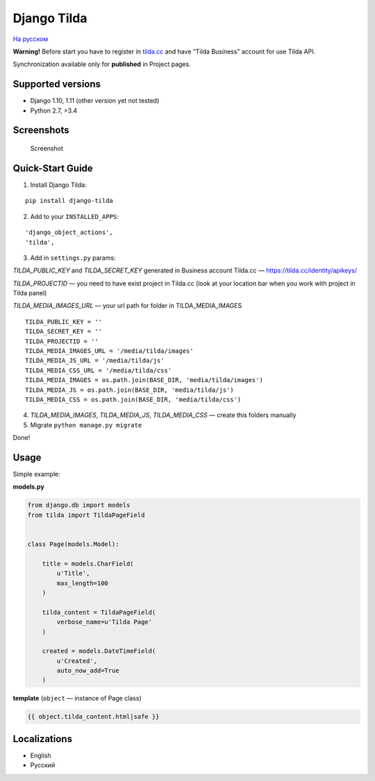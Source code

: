 Django Tilda
============

`На русском <README.ru.rst>`_

**Warning!** Before start you have to register in `tilda.cc`_ and have
“Tilda Business” account for use Tilda API.

Synchronization available only for **published** in Project pages.

Supported versions
------------------

-  Django 1.10, 1.11 (other version yet not tested)
-  Python 2.7, >3.4

Screenshots
-----------

.. figure:: https://img-fotki.yandex.ru/get/518060/94968737.3/0_9cefa_18f3e324_orig
   :alt: Screenshot

   Screenshot

Quick-Start Guide
-----------------

1. Install Django Tilda:

::

    pip install django-tilda

2. Add to your ``INSTALLED_APPS``:

::

    'django_object_actions',
    'tilda',

3. Add in ``settings.py`` params:

*TILDA_PUBLIC_KEY* and *TILDA_SECRET_KEY* generated in Business account
Tilda.cc — https://tilda.cc/identity/apikeys/

*TILDA_PROJECTID* — you need to have exist project in Tilda.cc (look at
your location bar when you work with project in Tilda panel)

*TILDA_MEDIA_IMAGES_URL* — your url path for folder in TILDA_MEDIA_IMAGES

::

    TILDA_PUBLIC_KEY = ''
    TILDA_SECRET_KEY = ''
    TILDA_PROJECTID = ''
    TILDA_MEDIA_IMAGES_URL = '/media/tilda/images'
    TILDA_MEDIA_JS_URL = '/media/tilda/js'
    TILDA_MEDIA_CSS_URL = '/media/tilda/css'
    TILDA_MEDIA_IMAGES = os.path.join(BASE_DIR, 'media/tilda/images')
    TILDA_MEDIA_JS = os.path.join(BASE_DIR, 'media/tilda/js')
    TILDA_MEDIA_CSS = os.path.join(BASE_DIR, 'media/tilda/css')

4. *TILDA_MEDIA_IMAGES*, *TILDA_MEDIA_JS*, *TILDA_MEDIA_CSS* — create
   this folders manually

5. Migrate ``python manage.py migrate``

Done!

Usage
-----

Simple example:

**models.py**

.. code:: python

    from django.db import models
    from tilda import TildaPageField


    class Page(models.Model):

        title = models.CharField(
            u'Title',
            max_length=100
        )

        tilda_content = TildaPageField(
            verbose_name=u'Tilda Page'
        )

        created = models.DateTimeField(
            u'Created',
            auto_now_add=True
        )

**template** (``object`` — instance of Page class)

.. code:: html

    {{ object.tilda_content.html|safe }}

Localizations
-------------

-  English
-  Русский

.. _tilda.cc: https://tilda.cc/?r=1614568
